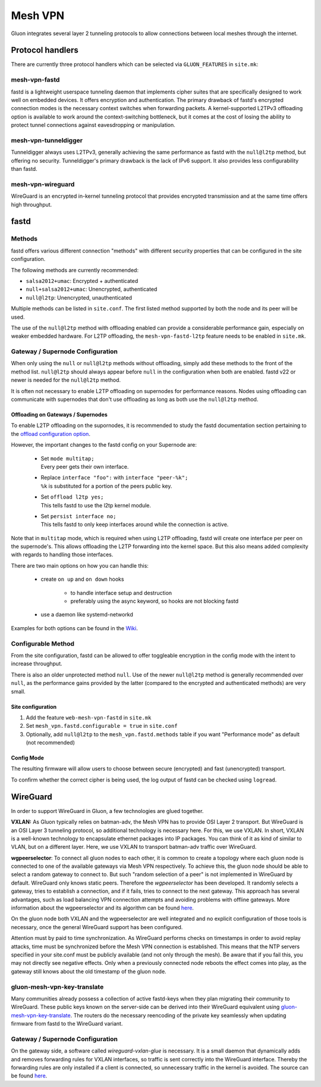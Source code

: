 Mesh VPN
========

Gluon integrates several layer 2 tunneling protocols to
allow connections between local meshes through the internet.

Protocol handlers
^^^^^^^^^^^^^^^^^

There are currently three protocol handlers which can be selected
via ``GLUON_FEATURES`` in ``site.mk``:

mesh-vpn-fastd
""""""""""""""

fastd is a lightweight userspace tunneling daemon that
implements cipher suites that are specifically designed
to work well on embedded devices. It offers encryption
and authentication.
The primary drawback of fastd's encrypted connection modes
is the necessary context switches when forwarding packets.
A kernel-supported L2TPv3 offloading option is available to
work around the context-switching bottleneck, but it comes
at the cost of losing the ability to protect tunnel connections
against eavesdropping or manipulation.

mesh-vpn-tunneldigger
"""""""""""""""""""""

Tunneldigger always uses L2TPv3, generally achieving the same
performance as fastd with the ``null@l2tp`` method, but offering
no security.
Tunneldigger's primary drawback is the lack of IPv6 support.
It also provides less configurability than fastd.

mesh-vpn-wireguard
""""""""""""""""""

WireGuard is an encrypted in-kernel tunneling protocol that
provides encrypted transmission and at the same time offers
high throughput.

fastd
^^^^^

.. _VPN fastd methods:

Methods
"""""""

fastd offers various different connection "methods" with different
security properties that can be configured in the site configuration.

The following methods are currently recommended:

- ``salsa2012+umac``: Encrypted + authenticated
- ``null+salsa2012+umac``: Unencrypted, authenticated
- ``null@l2tp``: Unencrypted, unauthenticated

Multiple methods can be listed in ``site.conf``. The first listed method
supported by both the node and its peer will be used.

The use of the ``null@l2tp`` method with offloading enabled can provide a
considerable performance gain, especially on weaker embedded hardware.
For L2TP offloading, the ``mesh-vpn-fastd-l2tp`` feature needs to be enabled in
``site.mk``.


.. _vpn-gateway-configuration:

Gateway / Supernode Configuration
"""""""""""""""""""""""""""""""""

When only using the ``null`` or ``null@l2tp`` methods without offloading,
simply add these methods to the front of the method list. ``null@l2tp``
should always appear before ``null`` in the configuration when both are enabled.
fastd v22 or newer is needed for the ``null@l2tp`` method.

It is often not necessary to enable L2TP offloading on supernodes for
performance reasons. Nodes using offloading can communicate with supernodes that
don't use offloading as long as both use the ``null@l2tp`` method.


.. _vpn-gateway-configuration-offloading:

Offloading on Gateways / Supernodes
~~~~~~~~~~~~~~~~~~~~~~~~~~~~~~~~~~~

To enable L2TP offloading on the supornodes, it is recommended to study the
fastd documentation section pertaining to the `offload configuration option
<https://fastd.readthedocs.io/en/stable/manual/config.html#option-offload>`_.

However, the important changes to the fastd config on your Supernode are:

    - | Set ``mode multitap;``
      | Every peer gets their own interface.

    - | Replace ``interface "foo":`` with ``interface "peer-%k";``
      | ``%k`` is substituted for a portion of the peers public key.

    - | Set ``offload l2tp yes;``
      | This tells fastd to use the l2tp kernel module.

    - | Set ``persist interface no;``
      | This tells fastd to only keep interfaces around while the connection is active.

Note that in ``multitap`` mode, which is required when using L2TP offloading,
fastd will create one interface per peer on the supernode's. This allows
offloading the L2TP forwarding into the kernel space. But this also means added
complexity with regards to handling those interfaces.

There are two main options on how you can handle this:

    -  create ``on up`` and ``on down`` hooks

        - to handle interface setup and destruction
        - preferably using the async keyword, so hooks are not blocking fastd

    - use a daemon like systemd-networkd

Examples for both options can be found in the
`Wiki <https://github.com/freifunk-gluon/gluon/wiki/fastd-l2tp-offloading-on-supernodes>`_.

Configurable Method
"""""""""""""""""""

From the site configuration, fastd can be allowed to offer
toggleable encryption in the config mode with the intent to
increase throughput.

There is also an older unprotected method ``null``. Use of the newer
``null@l2tp`` method is generally recommended over ``null``, as the
performance gains provided by the latter (compared to the encrypted
and authenticated methods) are very small.

Site configuration
~~~~~~~~~~~~~~~~~~

1)
  Add the feature ``web-mesh-vpn-fastd`` in ``site.mk``
2)
  Set ``mesh_vpn.fastd.configurable = true`` in ``site.conf``
3)
  Optionally, add ``null@l2tp`` to the ``mesh_vpn.fastd.methods`` table if you want
  "Performance mode" as default (not recommended)

Config Mode
~~~~~~~~~~~

The resulting firmware will allow users to choose between secure (encrypted) and fast (unencrypted) transport.

.. image:: fastd_mode.gif

To confirm whether the correct cipher is being used, the log output
of fastd can be checked using ``logread``.

WireGuard
^^^^^^^^^

In order to support WireGuard in Gluon, a few technologies are glued together.

**VXLAN:** As Gluon typically relies on batman-adv, the Mesh VPN has to provide
OSI Layer 2 transport. But WireGuard is an OSI Layer 3 tunneling protocol, so
additional technology is necessary here. For this, we use VXLAN. In short, VXLAN
is a well-known technology to encapsulate ethernet packages into IP packages.
You can think of it as kind of similar to VLAN, but on a different layer. Here,
we use VXLAN to transport batman-adv traffic over WireGuard.

**wgpeerselector**: To connect all gluon nodes to each other, it is common to
create a topology where each gluon node is connected to one of the available
gateways via Mesh VPN respectively. To achieve this, the gluon node should be
able to select a random gateway to connect to. But such "random selection of a
peer" is not implemented in WireGuard by default. WireGuard only knows static
peers. Therefore the *wgpeerselector* has been developed. It randomly selects a
gateway, tries to establish a connection, and if it fails, tries to connect
to the next gateway. This approach has several advantages, such as load
balancing VPN connection attempts and avoiding problems with offline gateways.
More information about the wgpeerselector and its algorithm can be found
`here <https://github.com/freifunk-gluon/packages/blob/master/net/wgpeerselector/README.md>`__.

On the gluon node both VXLAN and the wgpeerselector are well integrated and no
explicit configuration of those tools is necessary, once the general WireGuard
support has been configured.

Attention must by paid to time synchronization. As WireGuard
performs checks on timestamps in order to avoid replay attacks, time must
be synchronized before the Mesh VPN connection is established. This means that
the NTP servers specified in your site.conf must be publicly available (and not
only through the mesh). Be aware that if you fail this, you may not directly see
negative effects. Only when a previously connected node reboots the effect
comes into play, as the gateway still knows about the old timestamp of the gluon
node.

.. _gluon-mesh-vpn-key-translate:

gluon-mesh-vpn-key-translate
""""""""""""""""""""""""""""

Many communities already possess a collection of active fastd-keys when they
plan migrating their community to WireGuard.
These public keys known on the server-side can be derived into their WireGuard
equivalent using `gluon-mesh-vpn-key-translate <https://github.com/AiyionPrime/gluon-mesh-vpn-key-translate>`__.
The routers do the necessary reencoding of the private key seamlessly
when updating firmware from fastd to the WireGuard variant.

Gateway / Supernode Configuration
"""""""""""""""""""""""""""""""""

On the gateway side, a software called *wireguard-vxlan-glue* is necessary. It
is a small daemon that dynamically adds and removes forwarding rules for VXLAN
interfaces, so traffic is sent correctly into the WireGuard interface. Thereby
the forwarding rules are only installed if a client is connected, so
unnecessary traffic in the kernel is avoided. The source can be found
`here <https://github.com/freifunkh/wireguard-vxlan-glue/>`__.

